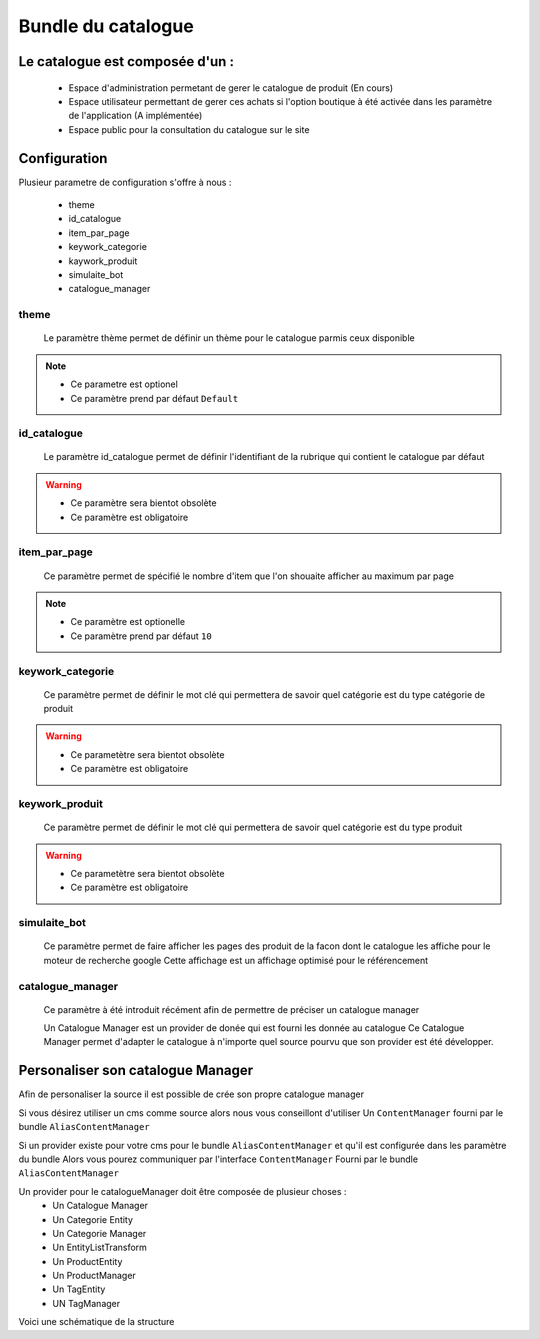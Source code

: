 Bundle du catalogue
===================

Le catalogue est composée d'un :
--------------------------------
	- Espace d'administration permetant de gerer le catalogue de produit (En cours) 
	- Espace utilisateur permettant de gerer ces achats si l'option boutique à été activée dans les paramètre de l'application (A implémentée)
	- Espace public pour la consultation du catalogue sur le site
	
	
Configuration 
-------------

Plusieur parametre de configuration s'offre à nous :
	
	- theme 
	- id_catalogue
	- item_par_page
	- keywork_categorie
	- kaywork_produit
	- simulaite_bot
	- catalogue_manager
	
theme
~~~~~

	Le paramètre thème permet de définir un thème pour le catalogue parmis ceux disponible
	
.. note::

	- Ce parametre est optionel
	- Ce paramètre prend par défaut ``Default``
	
id_catalogue
~~~~~~~~~~~~

	Le paramètre id_catalogue permet de définir l'identifiant de la rubrique qui contient le catalogue par défaut

.. warning::

	- Ce paramètre sera bientot obsolète
	- Ce paramètre est obligatoire
	
item_par_page
~~~~~~~~~~~~~

	Ce paramètre permet de spécifié le nombre d'item que l'on shouaite afficher au maximum par page
		
.. note::
	
	- Ce paramètre est optionelle
	- Ce paramètre prend par défaut ``10``
		

keywork_categorie
~~~~~~~~~~~~~~~~~

	Ce paramètre permet de définir le mot clé qui permettera de savoir quel catégorie est du type catégorie de produit
	
.. warning::

	- Ce parametètre sera bientot obsolète
	- Ce paramètre est obligatoire
	
keywork_produit
~~~~~~~~~~~~~~~

	Ce paramètre permet de définir le mot clé qui permettera de savoir quel catégorie est du type produit
	
.. warning::

	- Ce parametètre sera bientot obsolète
	- Ce paramètre est obligatoire
	
simulaite_bot
~~~~~~~~~~~~~

	Ce paramètre permet de faire afficher les pages des produit de la facon dont le catalogue les affiche pour le moteur de recherche google
	Cette affichage est un affichage optimisé pour le référencement
	
.. info::

	- Ce paramètre est optionelle
	- Ce paramètre prend par défaut ``false``
	
catalogue_manager
~~~~~~~~~~~~~~~~~

	Ce paramètre à été introduit récément afin de permettre de préciser un catalogue manager
	
	Un Catalogue Manager est un provider de donée qui est fourni les donnée au catalogue
	Ce Catalogue Manager permet d'adapter le catalogue à n'importe quel source pourvu que son
	provider est été développer.
	
.. info::
	
   - Ce paramètre est optionelle
   - Ce paramètre prend par défaut ``eyeswebcrea_catalogue.catalogue_manager``
	
Personaliser son catalogue Manager
----------------------------------

Afin de personaliser la source il est possible de crée son propre catalogue manager

Si vous désirez utiliser un cms comme source alors nous vous conseillont d'utiliser 
Un ``ContentManager`` fourni par le bundle ``AliasContentManager``

Si un provider existe pour votre cms pour le bundle ``AliasContentManager`` et qu'il est configurée dans les paramètre du bundle
Alors vous pourez communiquer par l'interface ``ContentManager`` Fourni par le bundle ``AliasContentManager``
	
Un provider pour le catalogueManager doit être composée de plusieur choses :
	- Un Catalogue Manager
	- Un Categorie Entity
	- Un Categorie Manager
	- Un EntityListTransform
	- Un ProductEntity
	- Un ProductManager
	- Un TagEntity
	- UN TagManager
	
Voici une schématique de la structure
	